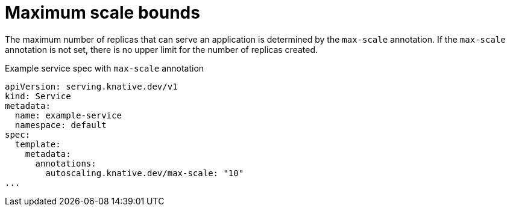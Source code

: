 // Module included in the following assemblies:
//
// * serverless/knative-serving/autoscaling/serverless-autoscaling-developer.adoc

:_content-type: REFERENCE
[id="serverless-autoscaling-developer-maxscale_{context}"]
= Maximum scale bounds

The maximum number of replicas that can serve an application is determined by the `max-scale` annotation. If the `max-scale` annotation is not set, there is no upper limit for the number of replicas created.

.Example service spec with `max-scale` annotation
[source,yaml]
----
apiVersion: serving.knative.dev/v1
kind: Service
metadata:
  name: example-service
  namespace: default
spec:
  template:
    metadata:
      annotations:
        autoscaling.knative.dev/max-scale: "10"
...
----
